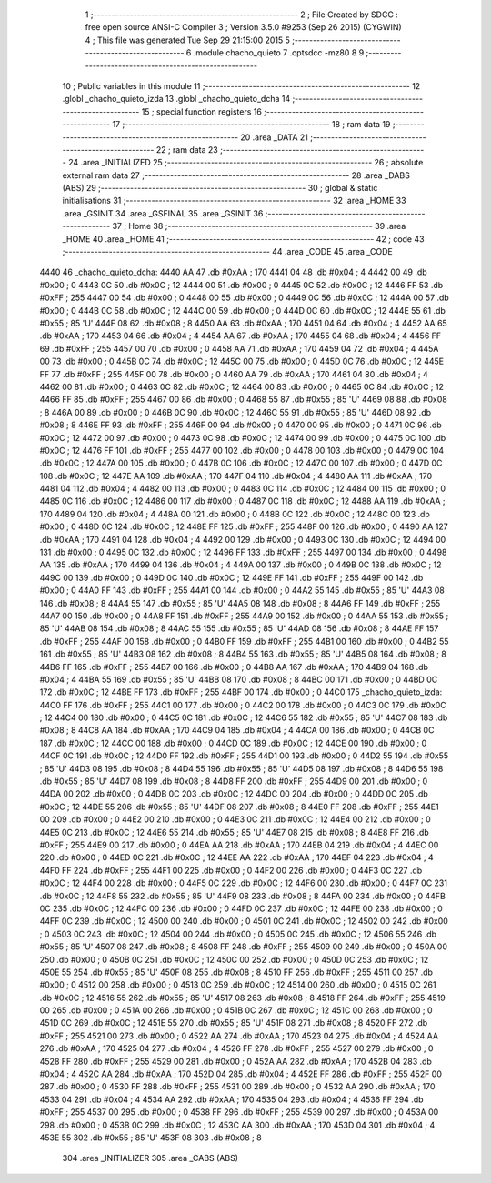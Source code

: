                               1 ;--------------------------------------------------------
                              2 ; File Created by SDCC : free open source ANSI-C Compiler
                              3 ; Version 3.5.0 #9253 (Sep 26 2015) (CYGWIN)
                              4 ; This file was generated Tue Sep 29 21:15:00 2015
                              5 ;--------------------------------------------------------
                              6 	.module chacho_quieto
                              7 	.optsdcc -mz80
                              8 	
                              9 ;--------------------------------------------------------
                             10 ; Public variables in this module
                             11 ;--------------------------------------------------------
                             12 	.globl _chacho_quieto_izda
                             13 	.globl _chacho_quieto_dcha
                             14 ;--------------------------------------------------------
                             15 ; special function registers
                             16 ;--------------------------------------------------------
                             17 ;--------------------------------------------------------
                             18 ; ram data
                             19 ;--------------------------------------------------------
                             20 	.area _DATA
                             21 ;--------------------------------------------------------
                             22 ; ram data
                             23 ;--------------------------------------------------------
                             24 	.area _INITIALIZED
                             25 ;--------------------------------------------------------
                             26 ; absolute external ram data
                             27 ;--------------------------------------------------------
                             28 	.area _DABS (ABS)
                             29 ;--------------------------------------------------------
                             30 ; global & static initialisations
                             31 ;--------------------------------------------------------
                             32 	.area _HOME
                             33 	.area _GSINIT
                             34 	.area _GSFINAL
                             35 	.area _GSINIT
                             36 ;--------------------------------------------------------
                             37 ; Home
                             38 ;--------------------------------------------------------
                             39 	.area _HOME
                             40 	.area _HOME
                             41 ;--------------------------------------------------------
                             42 ; code
                             43 ;--------------------------------------------------------
                             44 	.area _CODE
                             45 	.area _CODE
   4440                      46 _chacho_quieto_dcha:
   4440 AA                   47 	.db #0xAA	; 170
   4441 04                   48 	.db #0x04	; 4
   4442 00                   49 	.db #0x00	; 0
   4443 0C                   50 	.db #0x0C	; 12
   4444 00                   51 	.db #0x00	; 0
   4445 0C                   52 	.db #0x0C	; 12
   4446 FF                   53 	.db #0xFF	; 255
   4447 00                   54 	.db #0x00	; 0
   4448 00                   55 	.db #0x00	; 0
   4449 0C                   56 	.db #0x0C	; 12
   444A 00                   57 	.db #0x00	; 0
   444B 0C                   58 	.db #0x0C	; 12
   444C 00                   59 	.db #0x00	; 0
   444D 0C                   60 	.db #0x0C	; 12
   444E 55                   61 	.db #0x55	; 85	'U'
   444F 08                   62 	.db #0x08	; 8
   4450 AA                   63 	.db #0xAA	; 170
   4451 04                   64 	.db #0x04	; 4
   4452 AA                   65 	.db #0xAA	; 170
   4453 04                   66 	.db #0x04	; 4
   4454 AA                   67 	.db #0xAA	; 170
   4455 04                   68 	.db #0x04	; 4
   4456 FF                   69 	.db #0xFF	; 255
   4457 00                   70 	.db #0x00	; 0
   4458 AA                   71 	.db #0xAA	; 170
   4459 04                   72 	.db #0x04	; 4
   445A 00                   73 	.db #0x00	; 0
   445B 0C                   74 	.db #0x0C	; 12
   445C 00                   75 	.db #0x00	; 0
   445D 0C                   76 	.db #0x0C	; 12
   445E FF                   77 	.db #0xFF	; 255
   445F 00                   78 	.db #0x00	; 0
   4460 AA                   79 	.db #0xAA	; 170
   4461 04                   80 	.db #0x04	; 4
   4462 00                   81 	.db #0x00	; 0
   4463 0C                   82 	.db #0x0C	; 12
   4464 00                   83 	.db #0x00	; 0
   4465 0C                   84 	.db #0x0C	; 12
   4466 FF                   85 	.db #0xFF	; 255
   4467 00                   86 	.db #0x00	; 0
   4468 55                   87 	.db #0x55	; 85	'U'
   4469 08                   88 	.db #0x08	; 8
   446A 00                   89 	.db #0x00	; 0
   446B 0C                   90 	.db #0x0C	; 12
   446C 55                   91 	.db #0x55	; 85	'U'
   446D 08                   92 	.db #0x08	; 8
   446E FF                   93 	.db #0xFF	; 255
   446F 00                   94 	.db #0x00	; 0
   4470 00                   95 	.db #0x00	; 0
   4471 0C                   96 	.db #0x0C	; 12
   4472 00                   97 	.db #0x00	; 0
   4473 0C                   98 	.db #0x0C	; 12
   4474 00                   99 	.db #0x00	; 0
   4475 0C                  100 	.db #0x0C	; 12
   4476 FF                  101 	.db #0xFF	; 255
   4477 00                  102 	.db #0x00	; 0
   4478 00                  103 	.db #0x00	; 0
   4479 0C                  104 	.db #0x0C	; 12
   447A 00                  105 	.db #0x00	; 0
   447B 0C                  106 	.db #0x0C	; 12
   447C 00                  107 	.db #0x00	; 0
   447D 0C                  108 	.db #0x0C	; 12
   447E AA                  109 	.db #0xAA	; 170
   447F 04                  110 	.db #0x04	; 4
   4480 AA                  111 	.db #0xAA	; 170
   4481 04                  112 	.db #0x04	; 4
   4482 00                  113 	.db #0x00	; 0
   4483 0C                  114 	.db #0x0C	; 12
   4484 00                  115 	.db #0x00	; 0
   4485 0C                  116 	.db #0x0C	; 12
   4486 00                  117 	.db #0x00	; 0
   4487 0C                  118 	.db #0x0C	; 12
   4488 AA                  119 	.db #0xAA	; 170
   4489 04                  120 	.db #0x04	; 4
   448A 00                  121 	.db #0x00	; 0
   448B 0C                  122 	.db #0x0C	; 12
   448C 00                  123 	.db #0x00	; 0
   448D 0C                  124 	.db #0x0C	; 12
   448E FF                  125 	.db #0xFF	; 255
   448F 00                  126 	.db #0x00	; 0
   4490 AA                  127 	.db #0xAA	; 170
   4491 04                  128 	.db #0x04	; 4
   4492 00                  129 	.db #0x00	; 0
   4493 0C                  130 	.db #0x0C	; 12
   4494 00                  131 	.db #0x00	; 0
   4495 0C                  132 	.db #0x0C	; 12
   4496 FF                  133 	.db #0xFF	; 255
   4497 00                  134 	.db #0x00	; 0
   4498 AA                  135 	.db #0xAA	; 170
   4499 04                  136 	.db #0x04	; 4
   449A 00                  137 	.db #0x00	; 0
   449B 0C                  138 	.db #0x0C	; 12
   449C 00                  139 	.db #0x00	; 0
   449D 0C                  140 	.db #0x0C	; 12
   449E FF                  141 	.db #0xFF	; 255
   449F 00                  142 	.db #0x00	; 0
   44A0 FF                  143 	.db #0xFF	; 255
   44A1 00                  144 	.db #0x00	; 0
   44A2 55                  145 	.db #0x55	; 85	'U'
   44A3 08                  146 	.db #0x08	; 8
   44A4 55                  147 	.db #0x55	; 85	'U'
   44A5 08                  148 	.db #0x08	; 8
   44A6 FF                  149 	.db #0xFF	; 255
   44A7 00                  150 	.db #0x00	; 0
   44A8 FF                  151 	.db #0xFF	; 255
   44A9 00                  152 	.db #0x00	; 0
   44AA 55                  153 	.db #0x55	; 85	'U'
   44AB 08                  154 	.db #0x08	; 8
   44AC 55                  155 	.db #0x55	; 85	'U'
   44AD 08                  156 	.db #0x08	; 8
   44AE FF                  157 	.db #0xFF	; 255
   44AF 00                  158 	.db #0x00	; 0
   44B0 FF                  159 	.db #0xFF	; 255
   44B1 00                  160 	.db #0x00	; 0
   44B2 55                  161 	.db #0x55	; 85	'U'
   44B3 08                  162 	.db #0x08	; 8
   44B4 55                  163 	.db #0x55	; 85	'U'
   44B5 08                  164 	.db #0x08	; 8
   44B6 FF                  165 	.db #0xFF	; 255
   44B7 00                  166 	.db #0x00	; 0
   44B8 AA                  167 	.db #0xAA	; 170
   44B9 04                  168 	.db #0x04	; 4
   44BA 55                  169 	.db #0x55	; 85	'U'
   44BB 08                  170 	.db #0x08	; 8
   44BC 00                  171 	.db #0x00	; 0
   44BD 0C                  172 	.db #0x0C	; 12
   44BE FF                  173 	.db #0xFF	; 255
   44BF 00                  174 	.db #0x00	; 0
   44C0                     175 _chacho_quieto_izda:
   44C0 FF                  176 	.db #0xFF	; 255
   44C1 00                  177 	.db #0x00	; 0
   44C2 00                  178 	.db #0x00	; 0
   44C3 0C                  179 	.db #0x0C	; 12
   44C4 00                  180 	.db #0x00	; 0
   44C5 0C                  181 	.db #0x0C	; 12
   44C6 55                  182 	.db #0x55	; 85	'U'
   44C7 08                  183 	.db #0x08	; 8
   44C8 AA                  184 	.db #0xAA	; 170
   44C9 04                  185 	.db #0x04	; 4
   44CA 00                  186 	.db #0x00	; 0
   44CB 0C                  187 	.db #0x0C	; 12
   44CC 00                  188 	.db #0x00	; 0
   44CD 0C                  189 	.db #0x0C	; 12
   44CE 00                  190 	.db #0x00	; 0
   44CF 0C                  191 	.db #0x0C	; 12
   44D0 FF                  192 	.db #0xFF	; 255
   44D1 00                  193 	.db #0x00	; 0
   44D2 55                  194 	.db #0x55	; 85	'U'
   44D3 08                  195 	.db #0x08	; 8
   44D4 55                  196 	.db #0x55	; 85	'U'
   44D5 08                  197 	.db #0x08	; 8
   44D6 55                  198 	.db #0x55	; 85	'U'
   44D7 08                  199 	.db #0x08	; 8
   44D8 FF                  200 	.db #0xFF	; 255
   44D9 00                  201 	.db #0x00	; 0
   44DA 00                  202 	.db #0x00	; 0
   44DB 0C                  203 	.db #0x0C	; 12
   44DC 00                  204 	.db #0x00	; 0
   44DD 0C                  205 	.db #0x0C	; 12
   44DE 55                  206 	.db #0x55	; 85	'U'
   44DF 08                  207 	.db #0x08	; 8
   44E0 FF                  208 	.db #0xFF	; 255
   44E1 00                  209 	.db #0x00	; 0
   44E2 00                  210 	.db #0x00	; 0
   44E3 0C                  211 	.db #0x0C	; 12
   44E4 00                  212 	.db #0x00	; 0
   44E5 0C                  213 	.db #0x0C	; 12
   44E6 55                  214 	.db #0x55	; 85	'U'
   44E7 08                  215 	.db #0x08	; 8
   44E8 FF                  216 	.db #0xFF	; 255
   44E9 00                  217 	.db #0x00	; 0
   44EA AA                  218 	.db #0xAA	; 170
   44EB 04                  219 	.db #0x04	; 4
   44EC 00                  220 	.db #0x00	; 0
   44ED 0C                  221 	.db #0x0C	; 12
   44EE AA                  222 	.db #0xAA	; 170
   44EF 04                  223 	.db #0x04	; 4
   44F0 FF                  224 	.db #0xFF	; 255
   44F1 00                  225 	.db #0x00	; 0
   44F2 00                  226 	.db #0x00	; 0
   44F3 0C                  227 	.db #0x0C	; 12
   44F4 00                  228 	.db #0x00	; 0
   44F5 0C                  229 	.db #0x0C	; 12
   44F6 00                  230 	.db #0x00	; 0
   44F7 0C                  231 	.db #0x0C	; 12
   44F8 55                  232 	.db #0x55	; 85	'U'
   44F9 08                  233 	.db #0x08	; 8
   44FA 00                  234 	.db #0x00	; 0
   44FB 0C                  235 	.db #0x0C	; 12
   44FC 00                  236 	.db #0x00	; 0
   44FD 0C                  237 	.db #0x0C	; 12
   44FE 00                  238 	.db #0x00	; 0
   44FF 0C                  239 	.db #0x0C	; 12
   4500 00                  240 	.db #0x00	; 0
   4501 0C                  241 	.db #0x0C	; 12
   4502 00                  242 	.db #0x00	; 0
   4503 0C                  243 	.db #0x0C	; 12
   4504 00                  244 	.db #0x00	; 0
   4505 0C                  245 	.db #0x0C	; 12
   4506 55                  246 	.db #0x55	; 85	'U'
   4507 08                  247 	.db #0x08	; 8
   4508 FF                  248 	.db #0xFF	; 255
   4509 00                  249 	.db #0x00	; 0
   450A 00                  250 	.db #0x00	; 0
   450B 0C                  251 	.db #0x0C	; 12
   450C 00                  252 	.db #0x00	; 0
   450D 0C                  253 	.db #0x0C	; 12
   450E 55                  254 	.db #0x55	; 85	'U'
   450F 08                  255 	.db #0x08	; 8
   4510 FF                  256 	.db #0xFF	; 255
   4511 00                  257 	.db #0x00	; 0
   4512 00                  258 	.db #0x00	; 0
   4513 0C                  259 	.db #0x0C	; 12
   4514 00                  260 	.db #0x00	; 0
   4515 0C                  261 	.db #0x0C	; 12
   4516 55                  262 	.db #0x55	; 85	'U'
   4517 08                  263 	.db #0x08	; 8
   4518 FF                  264 	.db #0xFF	; 255
   4519 00                  265 	.db #0x00	; 0
   451A 00                  266 	.db #0x00	; 0
   451B 0C                  267 	.db #0x0C	; 12
   451C 00                  268 	.db #0x00	; 0
   451D 0C                  269 	.db #0x0C	; 12
   451E 55                  270 	.db #0x55	; 85	'U'
   451F 08                  271 	.db #0x08	; 8
   4520 FF                  272 	.db #0xFF	; 255
   4521 00                  273 	.db #0x00	; 0
   4522 AA                  274 	.db #0xAA	; 170
   4523 04                  275 	.db #0x04	; 4
   4524 AA                  276 	.db #0xAA	; 170
   4525 04                  277 	.db #0x04	; 4
   4526 FF                  278 	.db #0xFF	; 255
   4527 00                  279 	.db #0x00	; 0
   4528 FF                  280 	.db #0xFF	; 255
   4529 00                  281 	.db #0x00	; 0
   452A AA                  282 	.db #0xAA	; 170
   452B 04                  283 	.db #0x04	; 4
   452C AA                  284 	.db #0xAA	; 170
   452D 04                  285 	.db #0x04	; 4
   452E FF                  286 	.db #0xFF	; 255
   452F 00                  287 	.db #0x00	; 0
   4530 FF                  288 	.db #0xFF	; 255
   4531 00                  289 	.db #0x00	; 0
   4532 AA                  290 	.db #0xAA	; 170
   4533 04                  291 	.db #0x04	; 4
   4534 AA                  292 	.db #0xAA	; 170
   4535 04                  293 	.db #0x04	; 4
   4536 FF                  294 	.db #0xFF	; 255
   4537 00                  295 	.db #0x00	; 0
   4538 FF                  296 	.db #0xFF	; 255
   4539 00                  297 	.db #0x00	; 0
   453A 00                  298 	.db #0x00	; 0
   453B 0C                  299 	.db #0x0C	; 12
   453C AA                  300 	.db #0xAA	; 170
   453D 04                  301 	.db #0x04	; 4
   453E 55                  302 	.db #0x55	; 85	'U'
   453F 08                  303 	.db #0x08	; 8
                            304 	.area _INITIALIZER
                            305 	.area _CABS (ABS)
